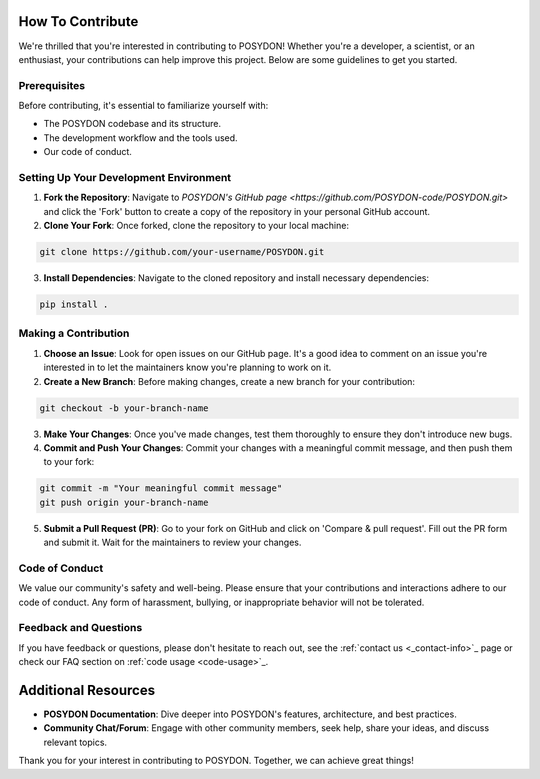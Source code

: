 .. _how-to-contribute:

How To Contribute
-----------------

We're thrilled that you're interested in contributing to POSYDON! Whether you're a developer, a scientist, or an enthusiast, your contributions can help improve this project. Below are some guidelines to get you started.

Prerequisites
~~~~~~~~~~~~~

Before contributing, it's essential to familiarize yourself with:

- The POSYDON codebase and its structure.
- The development workflow and the tools used.
- Our code of conduct.

Setting Up Your Development Environment
~~~~~~~~~~~~~~~~~~~~~~~~~~~~~~~~~~~~~~~
1. **Fork the Repository**: Navigate to `POSYDON's GitHub page <https://github.com/POSYDON-code/POSYDON.git>` and click the 'Fork' button to create a copy of the repository in your personal GitHub account.
2. **Clone Your Fork**: Once forked, clone the repository to your local machine:

.. code-block:: bash

   git clone https://github.com/your-username/POSYDON.git

3. **Install Dependencies**: Navigate to the cloned repository and install necessary dependencies:

.. code-block:: bash

   pip install .

Making a Contribution
~~~~~~~~~~~~~~~~~~~~~
1. **Choose an Issue**: Look for open issues on our GitHub page. It's a good idea to comment on an issue you're interested in to let the maintainers know you're planning to work on it.
2. **Create a New Branch**: Before making changes, create a new branch for your contribution:

.. code-block:: bash

   git checkout -b your-branch-name

3. **Make Your Changes**: Once you've made changes, test them thoroughly to ensure they don't introduce new bugs.
4. **Commit and Push Your Changes**: Commit your changes with a meaningful commit message, and then push them to your fork:

.. code-block:: bash

   git commit -m "Your meaningful commit message"
   git push origin your-branch-name

5. **Submit a Pull Request (PR)**: Go to your fork on GitHub and click on 'Compare & pull request'. Fill out the PR form and submit it. Wait for the maintainers to review your changes.

Code of Conduct
~~~~~~~~~~~~~~~
We value our community's safety and well-being. Please ensure that your contributions and interactions adhere to our code of conduct. Any form of harassment, bullying, or inappropriate behavior will not be tolerated.

Feedback and Questions
~~~~~~~~~~~~~~~~~~~~~~
If you have feedback or questions, please don't hesitate to reach out, see the :ref:`contact us <_contact-info>`_ page or check our FAQ section on :ref:`code usage <code-usage>`_.

Additional Resources
--------------------
- **POSYDON Documentation**: Dive deeper into POSYDON's features, architecture, and best practices.
- **Community Chat/Forum**: Engage with other community members, seek help, share your ideas, and discuss relevant topics.

Thank you for your interest in contributing to POSYDON. Together, we can achieve great things!
